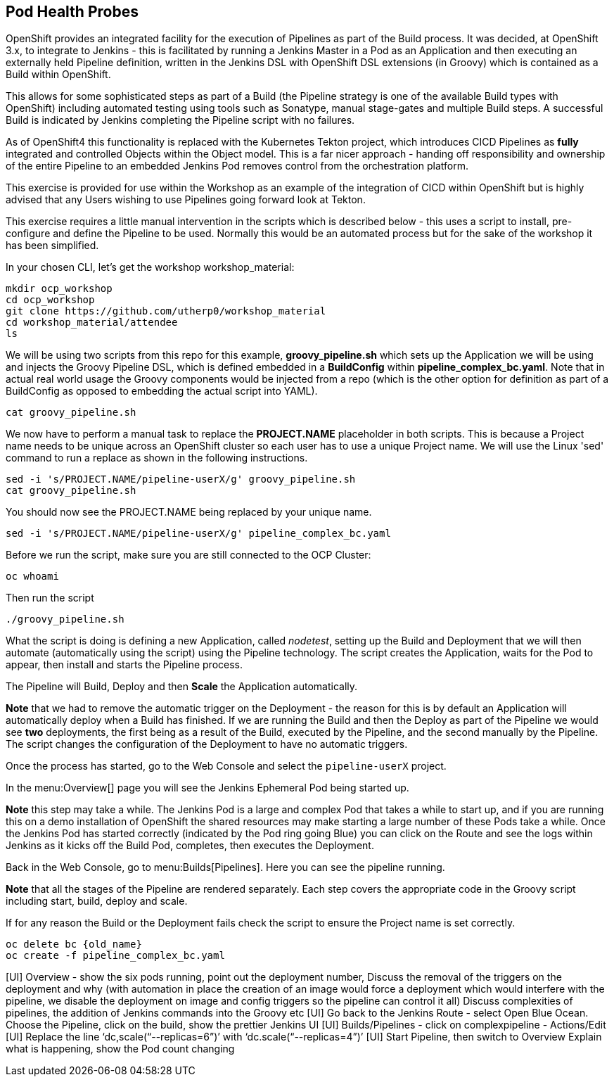 [[healthprobes]]

== Pod Health Probes

OpenShift provides an integrated facility for the execution of Pipelines as part of the Build process. It was decided, at OpenShift 3.x, to integrate to
Jenkins - this is facilitated by running a Jenkins Master in a Pod as an Application and then executing an externally held Pipeline definition, written in
the Jenkins DSL with OpenShift DSL extensions (in Groovy) which is contained as a Build within OpenShift.

This allows for some sophisticated steps as part of a Build (the Pipeline strategy is one of the available Build types with OpenShift) including automated testing using 
tools such as Sonatype, manual stage-gates and multiple Build steps. A successful Build is indicated by Jenkins completing the Pipeline script with no failures.

As of OpenShift4 this functionality is replaced with the Kubernetes Tekton project, which introduces CICD Pipelines as *fully* integrated and controlled Objects within the Object model. This is 
a far nicer approach - handing off responsibility and ownership of the entire Pipeline to an embedded Jenkins Pod removes control from the orchestration platform.

This exercise is provided for use within the Workshop as an example of the integration of CICD within OpenShift but is highly advised that any Users wishing to use Pipelines
going forward look at Tekton.

This exercise requires a little manual intervention in the scripts which is described below - this uses a script to install, pre-configure and define 
the Pipeline to be used. Normally this would be an automated process but for the sake of the workshop it has been simplified.

In your chosen CLI, let's get the workshop workshop_material:

[source,shell]
----
mkdir ocp_workshop
cd ocp_workshop
git clone https://github.com/utherp0/workshop_material
cd workshop_material/attendee
ls
----

We will be using two scripts from this repo for this example, *groovy_pipeline.sh* which sets up the Application we will be using and injects the 
Groovy Pipeline DSL, which is defined embedded in a *BuildConfig* within *pipeline_complex_bc.yaml*. Note that in actual real world usage the 
Groovy components would be injected from a repo (which is the other option for definition as part of a BuildConfig as opposed to embedding the actual script into YAML).

[source,shell]
----
cat groovy_pipeline.sh
----

We now have to perform a manual task to replace the *PROJECT.NAME* placeholder in both scripts. This is because a Project name needs to be 
unique across an OpenShift cluster so each user has to use a unique Project name. We will use the Linux 'sed' command to run a replace as shown in the following instructions.

[source,shell]
----
sed -i 's/PROJECT.NAME/pipeline-userX/g' groovy_pipeline.sh
cat groovy_pipeline.sh
----

You should now see the PROJECT.NAME being replaced by your unique name.

[source,shell]
----
sed -i 's/PROJECT.NAME/pipeline-userX/g' pipeline_complex_bc.yaml
----

Before we run the script, make sure you are still connected to the OCP Cluster:

[source,shell]
----
oc whoami
----

Then run the script

[source,shell]
----
./groovy_pipeline.sh
----

What the script is doing is defining a new Application, called _nodetest_, setting up the Build and Deployment that we will then automate (automatically using the script) using 
the Pipeline technology. The script creates the Application, waits for the Pod to appear, then install and starts the Pipeline process.

The Pipeline will Build, Deploy and then *Scale* the Application automatically.

*Note* that we had to remove the automatic trigger on the Deployment - the reason for this is by default an Application will automatically deploy when a Build has finished. If
we are running the Build and then the Deploy as part of the Pipeline we would see *two* deployments, the first being as a result of the Build, executed 
by the Pipeline, and the second manually by the Pipeline. The script changes the configuration of the Deployment to have no automatic triggers. 

Once the process has started, go to the Web Console and select the `pipeline-userX` project.

In the menu:Overview[] page you will see the Jenkins Ephemeral Pod being started up.

*Note* this step may take a while. The Jenkins Pod is a large and complex Pod that takes a while to start up, and if you are running this on a demo 
installation of OpenShift the shared resources may make starting a large number of these Pods take a while. Once the Jenkins Pod has started correctly (indicated by 
the Pod ring going Blue) you can click on the Route and see the logs within Jenkins as it kicks off the Build Pod, completes, then executes the Deployment.

Back in the Web Console, go to menu:Builds[Pipelines]. Here you can see the pipeline running.

*Note* that all the stages of the Pipeline are rendered separately. Each step covers the appropriate code in the Groovy script including start, build, deploy and scale.

If for any reason the Build or the Deployment fails check the script to ensure the Project name is set correctly.

[source,shell]
----
oc delete bc {old_name}
oc create -f pipeline_complex_bc.yaml
----

[UI] Overview - show the six pods running, point out the deployment number, Discuss the removal of the triggers on the deployment and why (with automation in place the creation of an image would force a deployment which would interfere with the pipeline, we disable the deployment on image and config triggers so the pipeline can control it all)
Discuss complexities of pipelines, the addition of Jenkins commands into the Groovy etc
[UI] Go back to the Jenkins Route - select Open Blue Ocean. Choose the Pipeline, click on the build, show the prettier Jenkins UI
[UI] Builds/Pipelines - click on complexpipeline - Actions/Edit
[UI] Replace the line ‘dc,scale(“--replicas=6”)’ with ‘dc.scale(“--replicas=4”)’
[UI] Start Pipeline, then switch to Overview
Explain what is happening, show the Pod count changing
